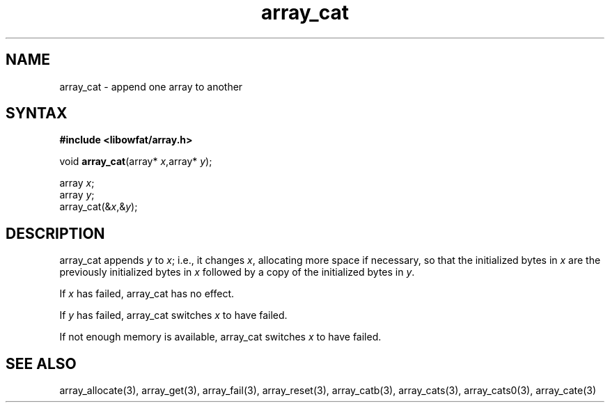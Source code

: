 .TH array_cat 3
.SH NAME
array_cat \- append one array to another
.SH SYNTAX
.B #include <libowfat/array.h>

void \fBarray_cat\fP(array* \fIx\fR,array* \fIy\fR);

  array \fIx\fR;
  array \fIy\fR;
  array_cat(&\fIx\fR,&\fIy\fR);

.SH DESCRIPTION
array_cat appends \fIy\fR to \fIx\fR; i.e., it changes \fIx\fR,
allocating more space if necessary, so that the initialized bytes in
\fIx\fR are the previously initialized bytes in \fIx\fR followed by a
copy of the initialized bytes in \fIy\fR.

If \fIx\fR has failed, array_cat has no effect.

If \fIy\fR has failed, array_cat switches \fIx\fR to have failed.

If not enough memory is available, array_cat switches \fIx\fR to have failed.
.SH "SEE ALSO"
array_allocate(3), array_get(3), array_fail(3), array_reset(3),
array_catb(3), array_cats(3), array_cats0(3), array_cate(3)
